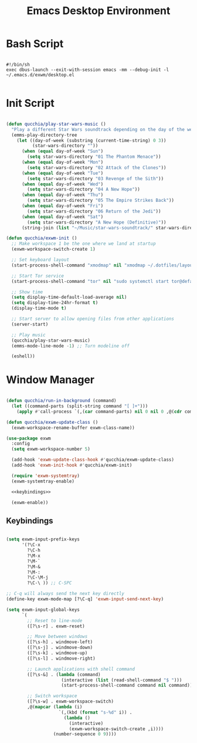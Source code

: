 #+title:Emacs Desktop Environment
#+PROPERTY: header-args:emacs-lisp :tangle ../.emacs.d/exwm/desktop.el

* Bash Script

#+begin_src shell :tangle ../.bin/dotfiles-start-exwm

  #!/bin/sh
  exec dbus-launch --exit-with-session emacs -mm --debug-init -l ~/.emacs.d/exwm/desktop.el

#+end_src

* Init Script

#+begin_src emacs-lisp

  (defun qucchia/play-star-wars-music ()
    "Play a different Star Wars soundtrack depending on the day of the week."
    (emms-play-directory-tree
      (let ((day-of-week (substring (current-time-string) 0 3))
            (star-wars-directory ""))
        (when (equal day-of-week "Sun")
          (setq star-wars-directory "01 The Phantom Menace"))
        (when (equal day-of-week "Mon")
          (setq star-wars-directory "02 Attack of the Clones"))
        (when (equal day-of-week "Tue")
          (setq star-wars-directory "03 Revenge of the Sith"))
        (when (equal day-of-week "Wed")
          (setq star-wars-directory "04 A New Hope"))
        (when (equal day-of-week "Thu")
          (setq star-wars-directory "05 The Empire Strikes Back"))
        (when (equal day-of-week "Fri")
          (setq star-wars-directory "06 Return of the Jedi"))
        (when (equal day-of-week "Sat")
          (setq star-wars-directory "A New Hope (Definitive)"))
        (string-join (list "~/Music/star-wars-soundtrack/" star-wars-directory)))))

  (defun qucchia/exwm-init ()
    ;; Make workspace 1 be the one where we land at startup
    (exwm-workspace-switch-create 1)

    ;; Set keyboard layout
    (start-process-shell-command "xmodmap" nil "xmodmap ~/.dotfiles/layout/.Xmodmap")

    ;; Start Tor service
    (start-process-shell-command "tor" nil "sudo systemctl start tor@default.service")

    ;; Show time
    (setq display-time-default-load-average nil)
    (setq display-time-24hr-format t)
    (display-time-mode t)

    ;; Start server to allow opening files from other applications
    (server-start)

    ;; Play music
    (qucchia/play-star-wars-music)
    (emms-mode-line-mode -1) ;; Turn modeline off

    (eshell))

#+end_src

* Window Manager

#+begin_src emacs-lisp :noweb yes

  (defun qucchia/run-in-background (command)
    (let ((command-parts (split-string command "[ ]+")))
      (apply #'call-process `(,(car command-parts) nil 0 nil 0 ,@(cdr command-parts)))))

  (defun qucchia/exwm-update-class ()
    (exwm-workspace-rename-buffer exwm-class-name))

  (use-package exwm
    :config
    (setq exwm-workspace-number 5)

    (add-hook 'exwm-update-class-hook #'qucchia/exwm-update-class)
    (add-hook 'exwm-init-hook #'qucchia/exwm-init)

    (require 'exwm-systemtray)
    (exwm-systemtray-enable)

    <<keybindings>>

    (exwm-enable))

#+end_src

** Keybindings

#+begin_src emacs-lisp :noweb-ref keybindings :tangle no

  (setq exwm-input-prefix-keys
        '(?\C-x
          ?\C-h
          ?\M-x
          ?\M-`
          ?\M-&
          ?\M-:
          ?\C-\M-j
          ?\C-\ )) ;; C-SPC

  ;; C-q will always send the next key directly
  (define-key exwm-mode-map [?\C-q] 'exwm-input-send-next-key)

  (setq exwm-input-global-keys
        `(
          ;; Reset to line-mode
          ([?\s-r] . exwm-reset)

          ;; Move between windows
          ([?\s-h] . windmove-left)
          ([?\s-j] . windmove-down)
          ([?\s-k] . windmove-up)
          ([?\s-l] . windmove-right)

          ;; Launch applications with shell command
          ([?\s-&] . (lambda (command)
                       (interactive (list (read-shell-command "$ ")))
                       (start-process-shell-command command nil command)))

          ;; Switch workspace
          ([?\s-w] . exwm-workspace-switch)
          ,@(mapcar (lambda (i)
                      `(,(kbd (format "s-%d" i)) .
                        (lambda ()
                          (interactive)
                          (exwm-workspace-switch-create ,i))))
                    (number-sequence 0 9))))

#+end_src

